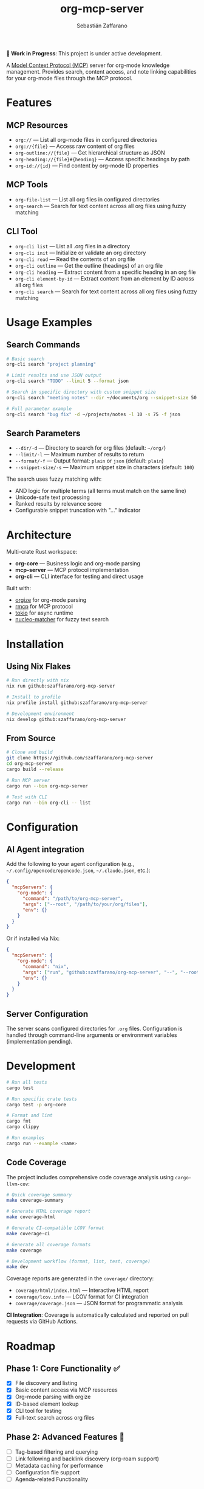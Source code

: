 #+TITLE: org-mcp-server
#+AUTHOR: Sebastián Zaffarano
#+EMAIL: sebas@zaffarano.com

[[https://github.com/szaffarano/org-mcp-server/actions/workflows/ci.yml][https://github.com/szaffarano/org-mcp-server/actions/workflows/ci.yml/badge.svg]]
[[https://github.com/szaffarano/org-mcp-server/actions/workflows/coverage.yml][https://github.com/szaffarano/org-mcp-server/actions/workflows/coverage.yml/badge.svg]]
[[https://codecov.io/gh/szaffarano/org-mcp-server][https://codecov.io/gh/szaffarano/org-mcp-server/branch/master/graph/badge.svg]]
[[https://github.com/szaffarano/org-mcp-server/blob/master/LICENSE][https://img.shields.io/badge/license-MIT-blue.svg]]
[[https://github.com/szaffarano/org-mcp-server][https://img.shields.io/badge/rust-2024%2B-orange.svg]]
[[https://deps.rs/repo/github/szaffarano/org-mcp-server][https://deps.rs/repo/github/szaffarano/org-mcp-server/status.svg]]

*🚧 Work in Progress*: This project is under active development.

A [[https://modelcontextprotocol.io/][Model Context Protocol (MCP)]] server for
org-mode knowledge management. Provides search, content access, and note
linking capabilities for your org-mode files through the MCP protocol.

* Features

** MCP Resources

- =org://= — List all org-mode files in configured directories
- =org://{file}= — Access raw content of org files
- =org-outline://{file}= — Get hierarchical structure as JSON
- =org-heading://{file}#{heading}= — Access specific headings by path
- =org-id://{id}= — Find content by org-mode ID properties

** MCP Tools

- =org-file-list= — List all org files in configured directories
- =org-search= — Search for text content across all org files using fuzzy matching

** CLI Tool

- =org-cli list= — List all .org files in a directory
- =org-cli init= — Initialize or validate an org directory
- =org-cli read= — Read the contents of an org file
- =org-cli outline= — Get the outline (headings) of an org file
- =org-cli heading= — Extract content from a specific heading in an org file
- =org-cli element-by-id= — Extract content from an element by ID across all org files
- =org-cli search= — Search for text content across all org files using fuzzy matching

* Usage Examples

** Search Commands

#+begin_src bash
# Basic search
org-cli search "project planning"

# Limit results and use JSON output
org-cli search "TODO" --limit 5 --format json

# Search in specific directory with custom snippet size
org-cli search "meeting notes" --dir ~/documents/org --snippet-size 50

# Full parameter example
org-cli search "bug fix" -d ~/projects/notes -l 10 -s 75 -f json
#+end_src

** Search Parameters

- =--dir/-d= — Directory to search for org files (default: =~/org/=)
- =--limit/-l= — Maximum number of results to return
- =--format/-f= — Output format: =plain= or =json= (default: =plain=)
- =--snippet-size/-s= — Maximum snippet size in characters (default: =100=)

The search uses fuzzy matching with:
- AND logic for multiple terms (all terms must match on the same line)
- Unicode-safe text processing
- Ranked results by relevance score
- Configurable snippet truncation with "…" indicator

* Architecture

Multi-crate Rust workspace:

- *org-core* — Business logic and org-mode parsing
- *mcp-server* — MCP protocol implementation
- *org-cli* — CLI interface for testing and direct usage

Built with:

- [[https://crates.io/crates/orgize][orgize]] for org-mode parsing
- [[https://crates.io/crates/rmcp][rmcp]] for MCP protocol
- [[https://crates.io/crates/tokio][tokio]] for async runtime
- [[https://crates.io/crates/nucleo-matcher][nucleo-matcher]] for fuzzy text search

* Installation

** Using Nix Flakes

#+begin_src bash
# Run directly with nix
nix run github:szaffarano/org-mcp-server

# Install to profile
nix profile install github:szaffarano/org-mcp-server

# Development environment
nix develop github:szaffarano/org-mcp-server
#+end_src

** From Source

#+begin_src bash
# Clone and build
git clone https://github.com/szaffarano/org-mcp-server
cd org-mcp-server
cargo build --release

# Run MCP server
cargo run --bin org-mcp-server

# Test with CLI
cargo run --bin org-cli -- list
#+end_src

* Configuration

** AI Agent integration

Add the following to your agent configuration (e.g.,
   =~/.config/opencode/opencode.json=, =~/.claude.json=, etc.):

#+begin_src json
{
  "mcpServers": {
    "org-mode": {
      "command": "/path/to/org-mcp-server",
      "args": ["--root", "/path/to/your/org/files"],
      "env": {}
    }
  }
}
#+end_src

Or if installed via Nix:

#+begin_src json
{
  "mcpServers": {
    "org-mode": {
      "command": "nix",
      "args": ["run", "github:szaffarano/org-mcp-server", "--", "--root", "/path/to/your/org/files"],
      "env": {}
    }
  }
}
#+end_src

** Server Configuration

The server scans configured directories for =.org= files. Configuration is
   handled through command-line arguments or environment variables
   (implementation pending).

* Development

#+begin_src bash
# Run all tests
cargo test

# Run specific crate tests
cargo test -p org-core

# Format and lint
cargo fmt
cargo clippy

# Run examples
cargo run --example <name>
#+end_src

** Code Coverage

The project includes comprehensive code coverage analysis using =cargo-llvm-cov=:

#+begin_src bash
# Quick coverage summary
make coverage-summary

# Generate HTML coverage report
make coverage-html

# Generate CI-compatible LCOV format
make coverage-ci

# Generate all coverage formats
make coverage

# Development workflow (format, lint, test, coverage)
make dev
#+end_src

Coverage reports are generated in the =coverage/= directory:
- =coverage/html/index.html= — Interactive HTML report
- =coverage/lcov.info= — LCOV format for CI integration
- =coverage/coverage.json= — JSON format for programmatic analysis

*CI Integration*: Coverage is automatically calculated and reported on pull requests via GitHub Actions.

* Roadmap

** Phase 1: Core Functionality ✅

- [X] File discovery and listing
- [X] Basic content access via MCP resources
- [X] Org-mode parsing with orgize
- [X] ID-based element lookup
- [X] CLI tool for testing
- [X] Full-text search across org files

** Phase 2: Advanced Features 🚧
- [ ] Tag-based filtering and querying
- [ ] Link following and backlink discovery (org-roam support)
- [ ] Metadata caching for performance
- [ ] Configuration file support
- [ ] Agenda-related Functionality

** Phase 3: Extended Capabilities 📋

- [ ] Content creation and modification tools
- [ ] Media file reference handling
- [ ] Integration with org-roam databases
- [ ] Real-time file watching and updates
- [ ] Advanced query language

* License

[[file:LICENSE][MIT License]] - see LICENSE file for details.
